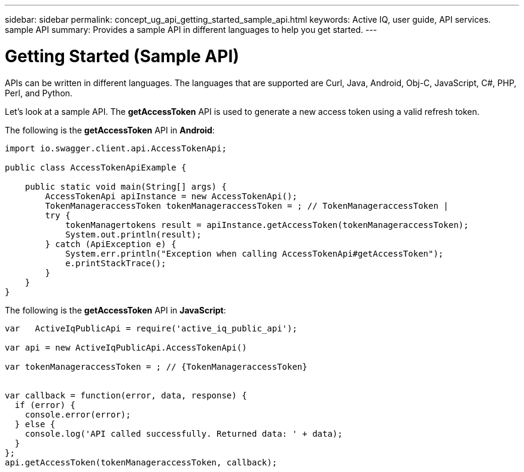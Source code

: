 ---
sidebar: sidebar
permalink: concept_ug_api_getting_started_sample_api.html
keywords: Active IQ, user guide, API services. sample API
summary: Provides a sample API in different languages to help you get started.
---

= Getting Started (Sample API)
:hardbreaks:
:nofooter:
:icons: font
:linkattrs:
:imagesdir: ./media/UserGuide

APIs can be written in different languages. The languages that are supported are Curl, Java, Android, Obj-C, JavaScript, C#, PHP, Perl, and Python.

Let's look at a sample API. The *getAccessToken* API  is used to generate a new access token using a valid refresh token.

The following is the *getAccessToken* API in *Android*:

----
import io.swagger.client.api.AccessTokenApi;

public class AccessTokenApiExample {

    public static void main(String[] args) {
        AccessTokenApi apiInstance = new AccessTokenApi();
        TokenManageraccessToken tokenManageraccessToken = ; // TokenManageraccessToken |
        try {
            tokenManagertokens result = apiInstance.getAccessToken(tokenManageraccessToken);
            System.out.println(result);
        } catch (ApiException e) {
            System.err.println("Exception when calling AccessTokenApi#getAccessToken");
            e.printStackTrace();
        }
    }
}
----


The following is the *getAccessToken* API in *JavaScript*:
----
var   ActiveIqPublicApi = require('active_iq_public_api');

var api = new ActiveIqPublicApi.AccessTokenApi()

var tokenManageraccessToken = ; // {TokenManageraccessToken}


var callback = function(error, data, response) {
  if (error) {
    console.error(error);
  } else {
    console.log('API called successfully. Returned data: ' + data);
  }
};
api.getAccessToken(tokenManageraccessToken, callback);
----
